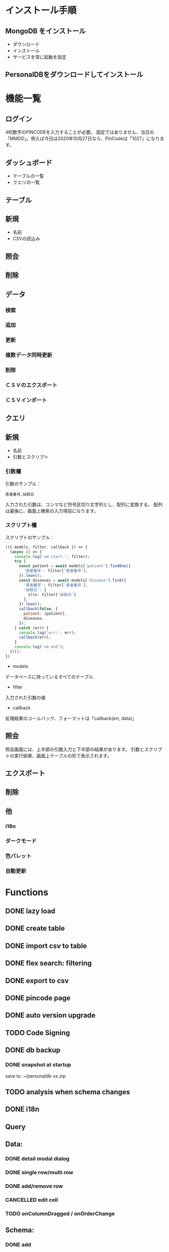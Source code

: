 * インストール手順

** MongoDB をインストール
 - ダウンロード
 - インストール
 - サービスを常に起動を設定

** PersonalDBをダウンロードしてインストール



* 機能一覧

** ログイン

4桁数字のPINCODEを入力することが必要。
固定ではありません、当日の「MMDD」。例えば今日は2020年10月27日なら、PinCodeは「1027」になります。

** ダッシュボード

 - テーブルの一覧
 - クエリの一覧

** テーブル
** 新規
 - 名前
 - CSVの読込み
** 照会
** 削除

** データ
*** 検索
*** 追加
*** 更新
*** 複数データ同時更新
*** 削除
*** ＣＳＶのエクスポート
*** ＣＳＶインポート

** クエリ
** 新規
 - 名前
 - 引数とスクリプト

*** 引数欄
引数のサンプル：
#+BEGIN_SRC text
患者番号,採取日
#+END_SRC

入力された引数は、コンマなど符号区切り文字列とし、配列に変換する。
配列は最後に、画面上検索の入力項目になります。

*** スクリプト欄

スクリプトのサンプル：
#+BEGIN_SRC javascript
(({ models, filter, callback }) => {
  (async () => {
    console.log('vm start.', filter);
    try {
      const patient = await models['patient'].findOne({
        '患者番号': filter['患者番号'],
      }).lean();
      const diseases = await models['disease'].find({
        '患者番号': filter['患者番号'],
        '採取日': {
          $lte: filter['採取日']
        },
      }).lean();
      callback(false, {
        patient: [patient],
        diseases,
      });
    } catch (err) {
      console.log('err:', err);
      callback(err);
    }
    console.log('vm end');
  })();
})
#+END_SRC

 - models
 データベースに持っているすべてのテーブル
 - filter
 入力された引数の値
 - callback
 処理結果のコールバック、フォーマットは「callback(err, data)」

** 照会
照会画面には、上半部の引数入力と下半部の結果があります。
引数とスクリプトの実行結果、画面上テーブルの形で表示されます。

** エクスポート
** 削除

** 他
*** i18n
*** ダークモード
*** 色パレット
*** 自動更新

* Functions
** DONE lazy load
** DONE create table

** DONE import csv to table

** DONE flex search: filtering
** DONE export to csv
** DONE pincode page
** DONE auto version upgrade
** TODO Code Signing
** DONE db backup
*** DONE snapshot at startup
 save to: ~/personaldb-xx.zip

** TODO analysis when schema changes
** DONE i18n

** Query

** Data:
*** DONE detail modal dialog
*** DONE single row/multi row
*** DONE add/remove row
*** CANCELLED edit cell
*** TODO onColumnDragged / onOrderChange


** Schema:
*** DONE add
*** TODO rename
*** DONE remove
*** TODO change type
*** TODO default

* memo
** DONE sqlite => nedb => mongo
** DONE electron framework
** DONE ag-grid => material-table
** DONE meterial ui
** DONE dnd to import
** DONE dark theme
** DONE dark theme - PINCODE
** TODO deploy to Win/Macos/Linux

* BUGS
** DONE find & pagination
** CANCELED Tables  => useContext
** DONE Treeview

** 機能一覧整理
** DONE i18n
** Store to save all
** DONE Schema change
** DONE Update bulkly
** Query bugs
** DONE dashboard
** hotload
** DONE auth route for: pincode
** DONE SOLO component
** TODO schema change
** DONE data crud
** DONE rollbar
** TODO loading

* そもそもほしいがった機能
 - データ属性の拡張  :OK
 - 項目（更新・検索時）ヒント出す  :OK
 - いろいろ検索、数値、日付タイプ検知、検索条件  :NG

`特定のクエリ、

それぞれの患者、日付前・後のデータ
